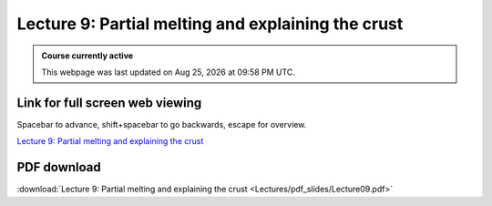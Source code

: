 Lecture 9: Partial melting and explaining the crust
=========================================================================   

.. admonition:: Course currently active

   This webpage was last updated on |date| at |time|.

Link for full screen web viewing
------------------------------------------
Spacebar to advance, shift+spacebar to go backwards, escape for overview.

`Lecture 9: Partial melting and explaining the crust <../_static/Lecture09.slides.html>`_


PDF download
------------------------

:download:`Lecture 9: Partial melting and explaining the crust <Lectures/pdf_slides/Lecture09.pdf>`

.. |date| date:: %b %d, %Y
.. |time| date:: %I:%M %p %Z
